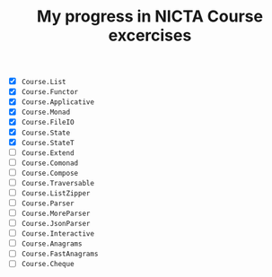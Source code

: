#+TITLE: My progress in NICTA Course excercises

- [X] ~Course.List~
- [X] ~Course.Functor~
- [X] ~Course.Applicative~
- [X] ~Course.Monad~
- [X] ~Course.FileIO~
- [X] ~Course.State~
- [X] ~Course.StateT~
- [ ] ~Course.Extend~
- [ ] ~Course.Comonad~
- [ ] ~Course.Compose~
- [ ] ~Course.Traversable~
- [ ] ~Course.ListZipper~
- [ ] ~Course.Parser~
- [ ] ~Course.MoreParser~
- [ ] ~Course.JsonParser~
- [ ] ~Course.Interactive~
- [ ] ~Course.Anagrams~
- [ ] ~Course.FastAnagrams~
- [ ] ~Course.Cheque~
